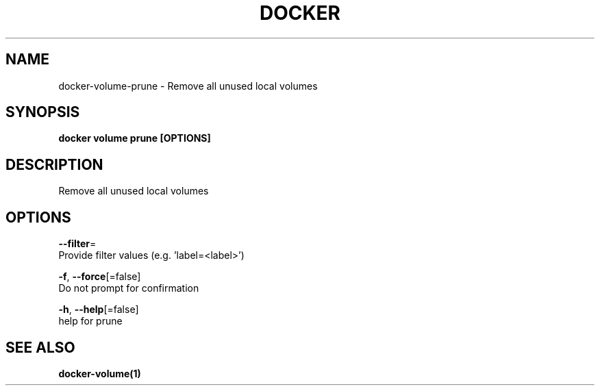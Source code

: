 .TH "DOCKER" "1" "Aug 2018" "Docker Community" "" 
.nh
.ad l


.SH NAME
.PP
docker\-volume\-prune \- Remove all unused local volumes


.SH SYNOPSIS
.PP
\fBdocker volume prune [OPTIONS]\fP


.SH DESCRIPTION
.PP
Remove all unused local volumes


.SH OPTIONS
.PP
\fB\-\-filter\fP=
    Provide filter values (e.g. 'label=<label>\&')

.PP
\fB\-f\fP, \fB\-\-force\fP[=false]
    Do not prompt for confirmation

.PP
\fB\-h\fP, \fB\-\-help\fP[=false]
    help for prune


.SH SEE ALSO
.PP
\fBdocker\-volume(1)\fP
